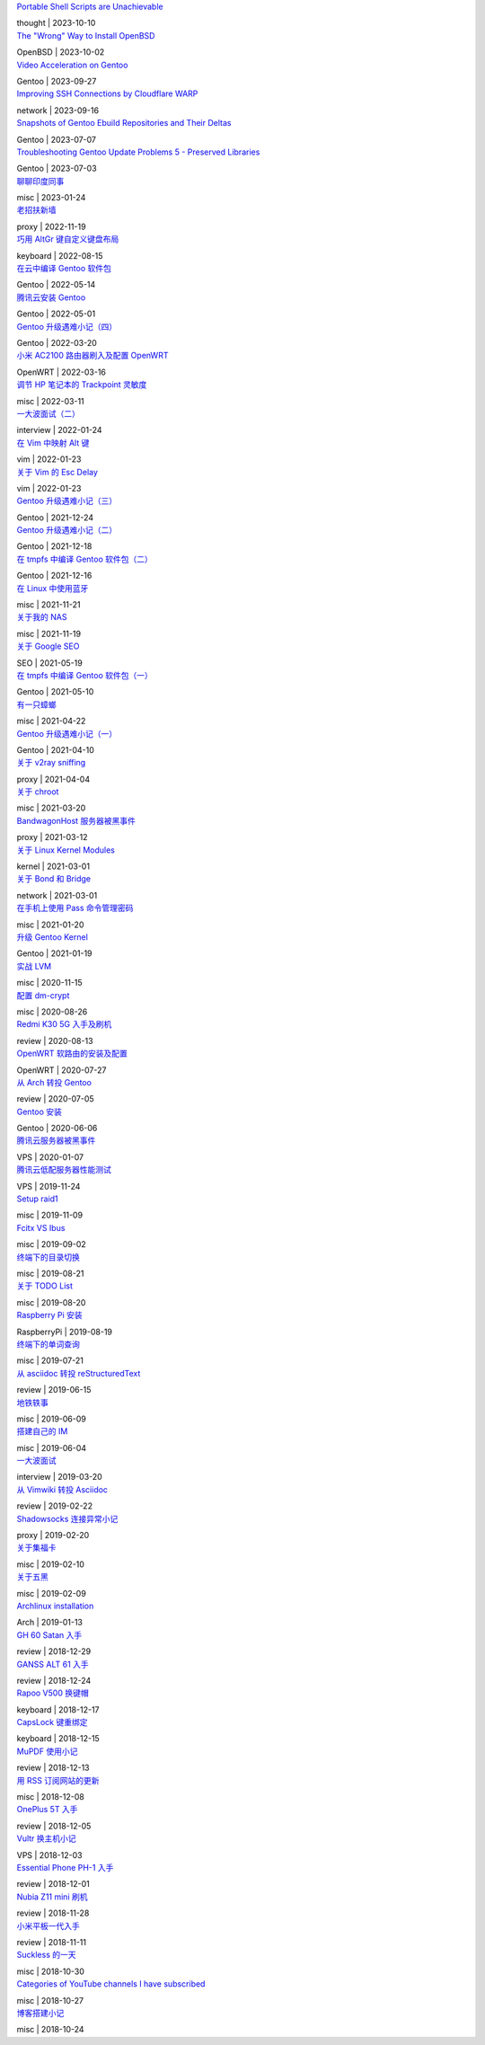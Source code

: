 .. container:: posts

	`Portable Shell Scripts are Unachievable </2023/10/10_Portable%20Shell%20Scripts%20are%20Unachievable.html>`_

	thought | 2023-10-10

.. container:: posts

	`The "Wrong" Way to Install OpenBSD </2023/10/02_The%20"Wrong"%20Way%20to%20Install%20OpenBSD.html>`_

	OpenBSD | 2023-10-02

.. container:: posts

	`Video Acceleration on Gentoo </2023/09/27_Video%20Acceleration%20on%20Gentoo.html>`_

	Gentoo | 2023-09-27

.. container:: posts

	`Improving SSH Connections by Cloudflare WARP </2023/09/16_Improving%20SSH%20Connections%20by%20Cloudflare%20WARP.html>`_

	network | 2023-09-16

.. container:: posts

	`Snapshots of Gentoo Ebuild Repositories and Their Deltas </2023/07/07_Snapshots%20of%20Gentoo%20Ebuild%20Repositories%20and%20Their%20Deltas.html>`_

	Gentoo | 2023-07-07

.. container:: posts

	`Troubleshooting Gentoo Update Problems 5 - Preserved Libraries </2023/07/03_Troubleshooting%20Gentoo%20Update%20Problems%205%20-%20Preserved%20Libraries.html>`_

	Gentoo | 2023-07-03

.. container:: posts

	`聊聊印度同事 </2023/01/24_聊聊印度同事.html>`_

	misc | 2023-01-24

.. container:: posts

	`老招扶新墙 </2022/11/19_老招扶新墙.html>`_

	proxy | 2022-11-19

.. container:: posts

	`巧用 AltGr 键自定义键盘布局 </2022/08/15_巧用%20AltGr%20键自定义键盘布局.html>`_

	keyboard | 2022-08-15

.. container:: posts

	`在云中编译 Gentoo 软件包 </2022/05/14_在云中编译%20Gentoo%20软件包.html>`_

	Gentoo | 2022-05-14

.. container:: posts

	`腾讯云安装 Gentoo </2022/05/01_腾讯云安装%20Gentoo.html>`_

	Gentoo | 2022-05-01

.. container:: posts

	`Gentoo 升级遇难小记（四） </2022/03/20_Gentoo%20升级遇难小记（四）.html>`_

	Gentoo | 2022-03-20

.. container:: posts

	`小米 AC2100 路由器刷入及配置 OpenWRT </2022/03/16_小米%20AC2100%20路由器刷入及配置%20OpenWRT.html>`_

	OpenWRT | 2022-03-16

.. container:: posts

	`调节 HP 笔记本的 Trackpoint 灵敏度 </2022/03/11_调节%20HP%20笔记本的%20Trackpoint%20灵敏度.html>`_

	misc | 2022-03-11

.. container:: posts

	`一大波面试（二） </2022/01/24_一大波面试（二）.html>`_

	interview | 2022-01-24

.. container:: posts

	`在 Vim 中映射 Alt 键 </2022/01/23_在%20Vim%20中映射%20Alt%20键.html>`_

	vim | 2022-01-23

.. container:: posts

	`关于 Vim 的 Esc Delay </2022/01/23_关于%20Vim%20的%20Esc%20Delay.html>`_

	vim | 2022-01-23

.. container:: posts

	`Gentoo 升级遇难小记（三） </2021/12/24_Gentoo%20升级遇难小记（三）.html>`_

	Gentoo | 2021-12-24

.. container:: posts

	`Gentoo 升级遇难小记（二） </2021/12/18_Gentoo%20升级遇难小记（二）.html>`_

	Gentoo | 2021-12-18

.. container:: posts

	`在 tmpfs 中编译 Gentoo 软件包（二） </2021/12/16_在%20tmpfs%20中编译%20Gentoo%20软件包（二）.html>`_

	Gentoo | 2021-12-16

.. container:: posts

	`在 Linux 中使用蓝牙 </2021/11/21_在%20Linux%20中使用蓝牙.html>`_

	misc | 2021-11-21

.. container:: posts

	`关于我的 NAS </2021/11/19_关于我的%20NAS.html>`_

	misc | 2021-11-19

.. container:: posts

	`关于 Google SEO </2021/05/19_关于%20Google%20SEO.html>`_

	SEO | 2021-05-19

.. container:: posts

	`在 tmpfs 中编译 Gentoo 软件包（一） </2021/05/10_在%20tmpfs%20中编译%20Gentoo%20软件包（一）.html>`_

	Gentoo | 2021-05-10

.. container:: posts

	`有一只蟑螂 </2021/04/22_有一只蟑螂.html>`_

	misc | 2021-04-22

.. container:: posts

	`Gentoo 升级遇难小记（一） </2021/04/10_Gentoo%20升级遇难小记（一）.html>`_

	Gentoo | 2021-04-10

.. container:: posts

	`关于 v2ray sniffing </2021/04/04_关于%20v2ray%20sniffing.html>`_

	proxy | 2021-04-04

.. container:: posts

	`关于 chroot </2021/03/20_关于%20chroot.html>`_

	misc | 2021-03-20

.. container:: posts

	`BandwagonHost 服务器被黑事件 </2021/03/12_BandwagonHost%20服务器被黑事件.html>`_

	proxy | 2021-03-12

.. container:: posts

	`关于 Linux Kernel Modules </2021/03/01_关于%20Linux%20Kernel%20Modules.html>`_

	kernel | 2021-03-01

.. container:: posts

	`关于 Bond 和 Bridge </2021/03/01_关于%20Bond%20和%20Bridge.html>`_

	network | 2021-03-01

.. container:: posts

	`在手机上使用 Pass 命令管理密码 </2021/01/20_在手机上使用%20Pass%20命令管理密码.html>`_

	misc | 2021-01-20

.. container:: posts

	`升级 Gentoo Kernel </2021/01/19_升级%20Gentoo%20Kernel.html>`_

	Gentoo | 2021-01-19

.. container:: posts

	`实战 LVM </2020/11/15_实战%20LVM.html>`_

	misc | 2020-11-15

.. container:: posts

	`配置 dm-crypt </2020/08/26_配置%20dm-crypt.html>`_

	misc | 2020-08-26

.. container:: posts

	`Redmi K30 5G 入手及刷机 </2020/08/13_Redmi%20K30%205G%20入手及刷机.html>`_

	review | 2020-08-13

.. container:: posts

	`OpenWRT 软路由的安装及配置 </2020/07/27_OpenWRT%20软路由的安装及配置.html>`_

	OpenWRT | 2020-07-27

.. container:: posts

	`从 Arch 转投 Gentoo </2020/07/05_从%20Arch%20转投%20Gentoo.html>`_

	review | 2020-07-05

.. container:: posts

	`Gentoo 安装 </2020/06/06_Gentoo%20安装.html>`_

	Gentoo | 2020-06-06

.. container:: posts

	`腾讯云服务器被黑事件 </2020/01/07_腾讯云服务器被黑事件.html>`_

	VPS | 2020-01-07

.. container:: posts

	`腾讯云低配服务器性能测试 </2019/11/24_腾讯云低配服务器性能测试.html>`_

	VPS | 2019-11-24

.. container:: posts

	`Setup raid1 </2019/11/09_Setup%20raid1.html>`_

	misc | 2019-11-09

.. container:: posts

	`Fcitx VS Ibus </2019/09/02_Fcitx%20VS%20Ibus.html>`_

	misc | 2019-09-02

.. container:: posts

	`终端下的目录切换 </2019/08/21_终端下的目录切换.html>`_

	misc | 2019-08-21

.. container:: posts

	`关于 TODO List </2019/08/20_关于%20TODO%20List.html>`_

	misc | 2019-08-20

.. container:: posts

	`Raspberry Pi 安装 </2019/08/19_Raspberry%20Pi%20安装.html>`_

	RaspberryPi | 2019-08-19

.. container:: posts

	`终端下的单词查询 </2019/07/21_终端下的单词查询.html>`_

	misc | 2019-07-21

.. container:: posts

	`从 asciidoc 转投 reStructuredText </2019/06/15_从%20asciidoc%20转投%20reStructuredText.html>`_

	review | 2019-06-15

.. container:: posts

	`地铁轶事 </2019/06/09_地铁轶事.html>`_

	misc | 2019-06-09

.. container:: posts

	`搭建自己的 IM </2019/06/04_搭建自己的%20IM.html>`_

	misc | 2019-06-04

.. container:: posts

	`一大波面试 </2019/03/20_一大波面试.html>`_

	interview | 2019-03-20

.. container:: posts

	`从 Vimwiki 转投 Asciidoc </2019/02/22_从%20Vimwiki%20转投%20Asciidoc.html>`_

	review | 2019-02-22

.. container:: posts

	`Shadowsocks 连接异常小记 </2019/02/20_Shadowsocks%20连接异常小记.html>`_

	proxy | 2019-02-20

.. container:: posts

	`关于集福卡 </2019/02/10_关于集福卡.html>`_

	misc | 2019-02-10

.. container:: posts

	`关于五黑 </2019/02/09_关于五黑.html>`_

	misc | 2019-02-09

.. container:: posts

	`Archlinux installation </2019/01/13_Archlinux%20installation.html>`_

	Arch | 2019-01-13

.. container:: posts

	`GH 60 Satan 入手 </2018/12/29_GH%2060%20Satan%20入手.html>`_

	review | 2018-12-29

.. container:: posts

	`GANSS ALT 61 入手 </2018/12/24_GANSS%20ALT%2061%20入手.html>`_

	review | 2018-12-24

.. container:: posts

	`Rapoo V500 换键帽 </2018/12/17_Rapoo%20V500%20换键帽.html>`_

	keyboard | 2018-12-17

.. container:: posts

	`CapsLock 键重绑定 </2018/12/15_CapsLock%20键重绑定.html>`_

	keyboard | 2018-12-15

.. container:: posts

	`MuPDF 使用小记 </2018/12/13_MuPDF%20使用小记.html>`_

	review | 2018-12-13

.. container:: posts

	`用 RSS 订阅网站的更新 </2018/12/08_用%20RSS%20订阅网站的更新.html>`_

	misc | 2018-12-08

.. container:: posts

	`OnePlus 5T 入手 </2018/12/05_OnePlus%205T%20入手.html>`_

	review | 2018-12-05

.. container:: posts

	`Vultr 换主机小记 </2018/12/03_Vultr%20换主机小记.html>`_

	VPS | 2018-12-03

.. container:: posts

	`Essential Phone PH-1 入手 </2018/12/01_Essential%20Phone%20PH-1%20入手.html>`_

	review | 2018-12-01

.. container:: posts

	`Nubia Z11 mini 刷机 </2018/11/28_Nubia%20Z11%20mini%20刷机.html>`_

	review | 2018-11-28

.. container:: posts

	`小米平板一代入手 </2018/11/11_小米平板一代入手.html>`_

	review | 2018-11-11

.. container:: posts

	`Suckless 的一天 </2018/10/30_Suckless%20的一天.html>`_

	misc | 2018-10-30

.. container:: posts

	`Categories of YouTube channels I have subscribed </2018/10/27_Categories%20of%20YouTube%20channels%20I%20have%20subscribed.html>`_

	misc | 2018-10-27

.. container:: posts

	`博客搭建小记 </2018/10/24_博客搭建小记.html>`_

	misc | 2018-10-24

